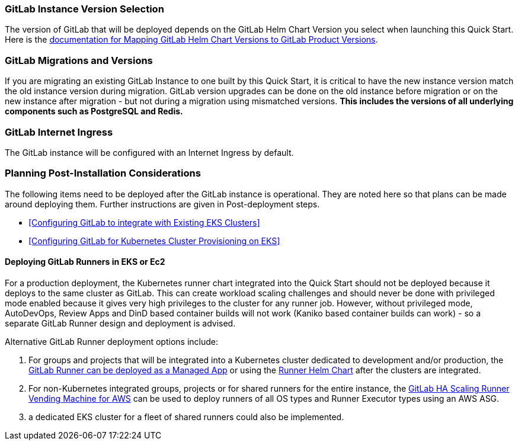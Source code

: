 // Replace the content in <>
// Describe or link to specific knowledge requirements; for example: “familiarity with basic concepts in the areas of networking, database operations, and data encryption” or “familiarity with <software>.”

=== GitLab Instance Version Selection

The version of GitLab that will be deployed depends on the GitLab Helm Chart Version you select when launching this Quick Start.  Here is the https://docs.gitlab.com/charts/installation/version_mappings.html[documentation for Mapping GitLab Helm Chart Versions to GitLab Product Versions^]. 

=== GitLab Migrations and Versions

If you are migrating an existing GitLab Instance to one built by this Quick Start, it is critical to have the new instance version match the old instance version during migration.  GitLab version upgrades can be done on the old instance before migration or on the new instance after migration - but not during a migration using mismatched versions. **This includes the versions of all underlying components such as PostgreSQL and Redis.**

=== GitLab Internet Ingress

The GitLab instance will be configured with an Internet Ingress by default.


=== Planning Post-Installation Considerations

The following items need to be deployed after the GitLab instance is operational. They are noted here so that plans can be made around deploying them. Further instructions are given in Post-deployment steps.

* <<Configuring GitLab to integrate with Existing EKS Clusters>>
* <<Configuring GitLab for Kubernetes Cluster Provisioning on EKS>>

==== Deploying GitLab Runners in EKS or Ec2

For a production deployment, the Kubernetes runner chart integrated into the Quick Start should not be deployed because it deploys to the same cluster as GitLab. This can create workload scaling challenges and should never be done with privileged mode enabled because it gives very high privileges to the cluster for any runner job.  However, without privileged mode, AutoDevOps, Review Apps and DinD based container builds will not work (Kaniko based container builds can work) - so a separate GitLab Runner design and deployment is advised.

Alternative GitLab Runner deployment options include:

. For groups and projects that will be integrated into a Kubernetes cluster dedicated to development and/or production, the https://docs.gitlab.com/ee/user/clusters/applications.html#gitlab-runner[GitLab Runner can be deployed as a Managed App^] or using the https://docs.gitlab.com/runner/install/kubernetes.html[Runner Helm Chart^] after the clusters are integrated.
. For non-Kubernetes integrated groups, projects or for shared runners for the entire instance, the https://gitlab.com/guided-explorations/aws/gitlab-runner-autoscaling-aws-asg[GitLab HA Scaling Runner Vending Machine for AWS^] can be used to deploy runners of all OS types and Runner Executor types using an AWS ASG.
. a dedicated EKS cluster for a fleet of shared runners could also be implemented.


